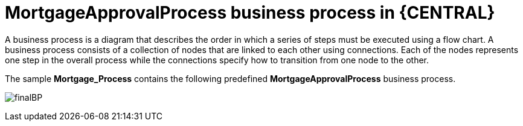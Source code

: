 [id='_business_process-con']
= MortgageApprovalProcess business process in {CENTRAL}

A business process is a diagram that describes the order in which a series of steps must be executed using a flow chart. A business process consists of a collection of nodes that are linked to each other using connections. Each of the nodes represents one step in the overall process while the connections specify how to transition from one node to the other.

The sample *Mortgage_Process* contains the following predefined *MortgageApprovalProcess* business process.

image:getting-started/finalBP.png[]
